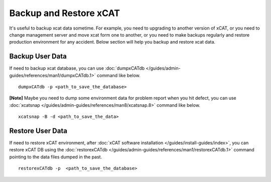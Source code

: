 Backup and Restore xCAT
=======================

It's useful to backup xcat data sometime. For example, you need to upgrading to another version of xCAT, or you need to change management server and move xcat form one to another, or you need to make backups regularly and restore production environment for any accident. Below section will help you backup and restore xcat data.

Backup User Data
----------------

If need to backup xcat database, you can use :doc:`dumpxCATdb </guides/admin-guides/references/man1/dumpxCATdb.1>` command like below.  ::

    dumpxCATdb -p <path_to_save_the_database>

**[Note]** Maybe you need to dump some environment data for problem report when you hit defect, you can use :doc:`xcatsnap </guides/admin-guides/references/man8/xcatsnap.8>` command like below. ::

    xcatsnap -B -d <path_to_save_the_data> 


Restore User Data
-----------------

If need to restore xCAT environment, after :doc:`xCAT software installation </guides/install-guides/index>`, you can restore xCAT DB using the :doc:`restorexCATdb </guides/admin-guides/references/man1/restorexCATdb.1>` command pointing to the data files dumped in the past.    ::

    restorexCATdb -p  <path_to_save_the_database>


